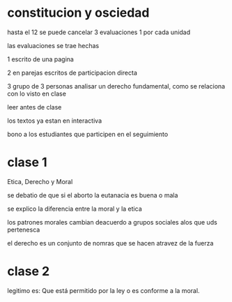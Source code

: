 * constitucion y osciedad
hasta el 12 se puede cancelar
3 evaluaciones 1 por cada unidad

las evaluaciones se trae hechas

1 escrito de una pagina

2 en parejas escritos de participacion directa

3 grupo de 3 personas analisar un derecho fundamental, como se relaciona con lo visto en clase

leer antes de clase

los textos ya estan  en interactiva

bono a los estudiantes que participen en el seguimiento
* clase 1

Etica, Derecho y Moral

se debatio de que si el aborto  la eutanacia es buena o mala

se explico la diferencia entre la moral y la etica

los patrones morales cambian deacuerdo a grupos sociales alos que uds pertenesca

el derecho es un conjunto de nomras que se hacen atravez de la fuerza
* clase 2

legitimo es: Que está permitido por la ley o es conforme a la moral.
